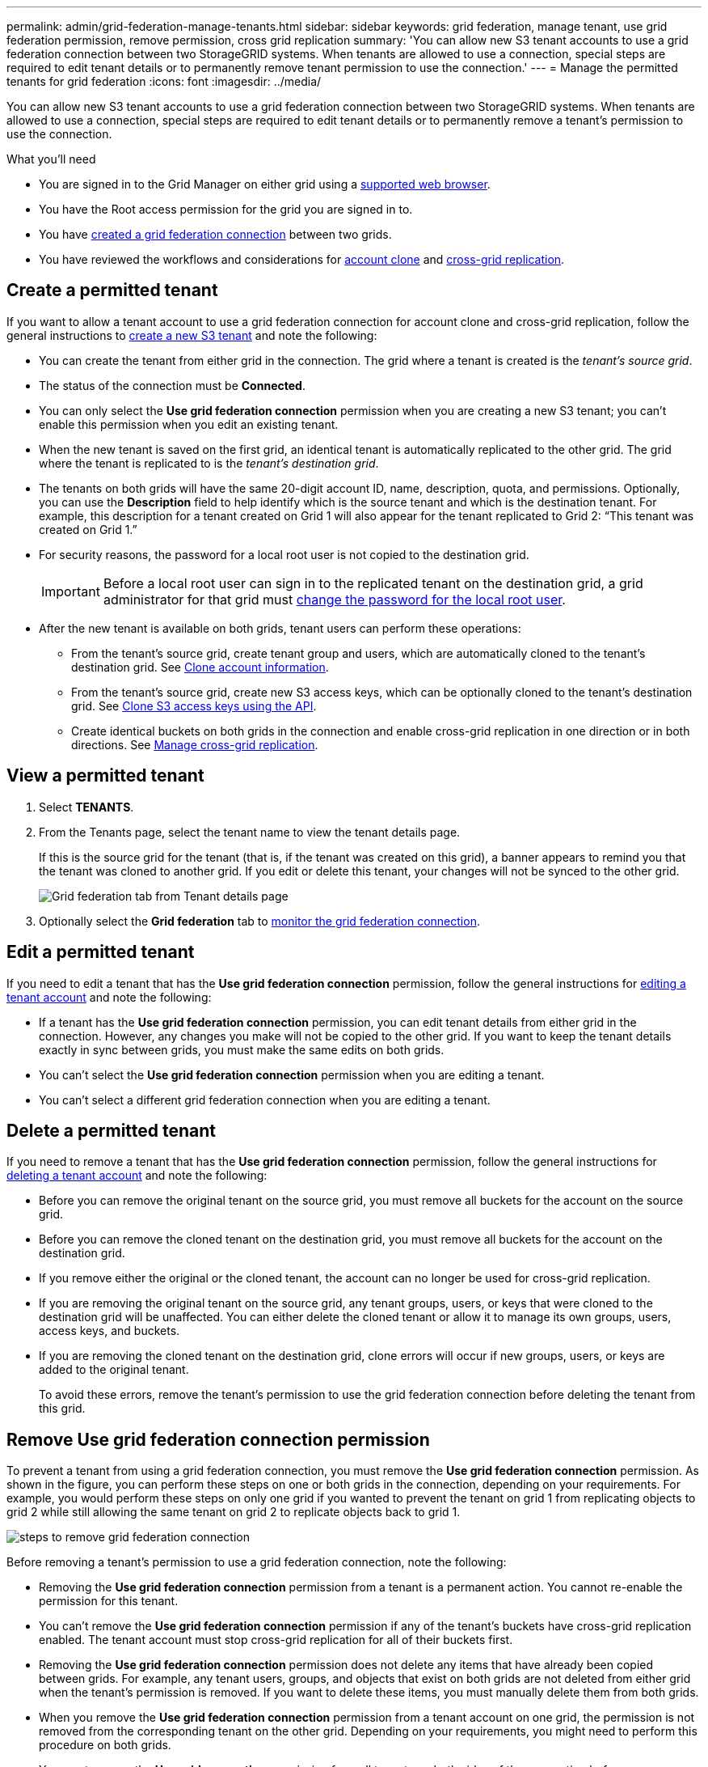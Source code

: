 ---
permalink: admin/grid-federation-manage-tenants.html
sidebar: sidebar
keywords: grid federation, manage tenant, use grid federation permission, remove permission, cross grid replication
summary: 'You can allow new S3 tenant accounts to use a grid federation connection between two StorageGRID systems. When tenants are allowed to use a connection, special steps are required to edit tenant details or to permanently remove tenant permission to use the connection.'
---
= Manage the permitted tenants for grid federation
:icons: font
:imagesdir: ../media/

[.lead]
You can allow new S3 tenant accounts to use a grid federation connection between two StorageGRID systems. When tenants are allowed to use a connection, special steps are required to edit tenant details or to permanently remove a tenant's permission to use the connection.

.What you'll need

* You are signed in to the Grid Manager on either grid using a xref:../admin/web-browser-requirements.adoc[supported web browser].
* You have the Root access permission for the grid you are signed in to. 
* You have xref:grid-federation-create-connection.adoc[created a grid federation connection] between two grids.
* You have reviewed the workflows and considerations for xref:grid-federation-what-is-account-clone.adoc[account clone] and xref:grid-federation-what-is-cross-grid-replication.adoc[cross-grid replication].

== Create a permitted tenant
If you want to allow a tenant account to use a grid federation connection for account clone and cross-grid replication, follow the general instructions to xref:creating-tenant-account.adoc[create a new S3 tenant] and note the following:

* You can create the tenant from either grid in the connection. The grid where a tenant is created is the _tenant's source grid_.

* The status of the connection must be *Connected*.

* You can only select the *Use grid federation connection* permission when you are creating a new S3 tenant; you can't enable this permission when you edit an existing tenant.

* When the new tenant is saved on the first grid, an identical tenant is automatically replicated to the other grid. The grid where the tenant is replicated to is the _tenant's destination grid_.

* The tenants on both grids will have the same 20-digit account ID, name, description, quota, and permissions. Optionally, you can use the *Description* field to help identify which is the source tenant and which is the destination tenant. For example, this description for a tenant created on Grid 1 will also appear for the tenant replicated to Grid 2: "`This tenant was created on Grid 1.`"

* For security reasons, the password for a local root user is not copied to the destination grid.
+
IMPORTANT: Before a local root user can sign in to the replicated tenant on the destination grid, a grid administrator for that grid must xref:changing-password-for-tenant-local-root-user.adoc[change the password for the local root user].

* After the new tenant is available on both grids, tenant users can perform these operations:

** From the tenant's source grid, create tenant group and users, which are automatically cloned to the tenant's destination grid. See xref:../tenant/grid-federation-account-clone.adoc[Clone account information].
** From the tenant's source grid, create new S3 access keys, which can be optionally cloned to the tenant's destination grid. See xref:../tenant/grid-federation-clone-keys-with-api.adoc[Clone S3 access keys using the API].
** Create identical buckets on both grids in the connection and enable cross-grid replication in one direction or in both directions. See xref:../tenant/grid-federation-manage-cross-grid-replication.adoc[Manage cross-grid replication].

== View a permitted tenant

. Select *TENANTS*.

. From the Tenants page, select the tenant name to view the tenant details page.
+ 
If this is the source grid for the tenant (that is, if the tenant was created on this grid), a banner appears to remind you that the tenant was cloned to another grid. If you edit or delete this tenant, your changes will not be synced to the other grid.
+
image::../media/grid-federation-tenant-detail.png[Grid federation tab from Tenant details page]

. Optionally select the *Grid federation* tab to link:../monitor/grid-federation-monitor-connections.html[monitor the grid federation connection].

== Edit a permitted tenant

If you need to edit a tenant that has the *Use grid federation connection* permission, follow the general instructions for xref:editing-tenant-account.adoc[editing a tenant account] and note the following:

* If a tenant has the *Use grid federation connection* permission, you can edit tenant details from either grid in the connection. However, any changes you make will not be copied to the other grid. If you want to keep the tenant details exactly in sync between grids, you must make the same edits on both grids.

* You can't select the *Use grid federation connection* permission when you are editing a tenant.

* You can't select a different grid federation connection when you are editing a tenant.


== Delete a permitted tenant

If you need to remove a tenant that has the *Use grid federation connection* permission, follow the general instructions for xref:deleting-tenant-account.adoc[deleting a tenant account] and note the following:

* Before you can remove the original tenant on the source grid, you must remove all buckets for the account on the source grid.

* Before you can remove the cloned tenant on the destination grid, you must remove all buckets for the account on the destination grid.

* If you remove either the original or the cloned tenant, the account can no longer be used for cross-grid replication. 

* If you are removing the original tenant on the source grid, any tenant groups, users, or keys that were cloned to the destination grid will be unaffected. You can either delete the cloned tenant or allow it to manage its own groups, users, access keys, and buckets.

* If you are removing the cloned tenant on the destination grid, clone errors will occur if new groups, users, or keys are added to the original tenant.
+
To avoid these errors,  remove the tenant's permission to use the grid federation connection before deleting the tenant from this grid.

== [[remove-grid-federation-permission]]Remove Use grid federation connection permission

To prevent a tenant from using a grid federation connection, you must remove the *Use grid federation connection* permission. As shown in the figure, you can perform these steps on one or both grids in the connection, depending on your requirements. For example, you would perform these steps on only one grid if you wanted to prevent the tenant on grid 1 from replicating objects to grid 2 while still allowing the same tenant on grid 2 to replicate objects back to grid 1.

image:../media/grid-federation-remove-permission.png[steps to remove grid federation connection]

Before removing a tenant's permission to use a grid federation connection, note the following:

* Removing the *Use grid federation connection* permission from a tenant is a permanent action. You cannot re-enable the permission for this tenant.

* You can't remove the *Use grid federation connection* permission if any of the tenant's buckets have cross-grid replication enabled. The tenant account must stop cross-grid replication for all of their buckets first. 

* Removing the *Use grid federation connection* permission does not delete any items that have already been copied between grids. For example, any tenant users, groups, and objects that exist on both grids are not deleted from either grid when the tenant's permission is removed. If you want to delete these items, you must manually delete them from both grids.

* When you remove the *Use grid federation connection* permission from a tenant account on one grid, the permission is not removed from the corresponding tenant on the other grid. Depending on your requirements, you might need to perform this procedure on both grids.

* You must remove the *Use grid connection* permission from all tenants on both sides of the connection before you can remove the grid federation connection itself. See xref:grid-federation-manage-connection.adoc[Manage grid federation connections] for details.

.What you'll need

* You are using a xref:../admin/web-browser-requirements.adoc[supported web browser].
* You have the Root access permission for both grids. 
* You have confirmed that cross-grid replication is stopped for all tenant buckets.

.Steps

. Sign in to the Grid Manager from the primary Admin Node.
. Remove the permission from the Grid federation page or the Tenants page.
+
[role="tabbed-block"]
====

.Grid federation page
--
.. Select *CONFIGURATION* > *System* > *Grid federation*.
.. Select the connection name to display its details page.
.. On the *Permitted tenants* tab, select radio button for the tenant. 
.. Select *Remove permission*.

--
.Tenants page
--
.. Select *TENANTS*.
.. Select the tenant's name to display the details page.
.. On the *Permitted tenants* tab, select radio button for the connection. 
.. Select *Remove permission*.

--

====

. Review the warnings in the confirmation dialog box, and select *Remove*.

* If the permission can be removed, you are returned to the details page and a success message is shown. This tenant can no longer use the grid federation connection. Optionally, go to the other grid and repeat these steps to remove the permission for the same tenant on the other grid.

* If one or more tenant buckets still have cross-grid replication enabled, an error is displayed.
+
image:../media/grid-federation-remove-permission-error.png[error message shown if tenant has cgr enabled for a bucket]
+
You can do either of the following:

** (Recommended.) Sign in to the Tenant Manager and disable replication for each of the tenant's buckets. See xref:../tenant/grid-federation-manage-cross-grid-replication.adoc[Manage cross-grid replication]. Then, repeat the steps to remove the *Use grid connection* permission.
** Remove the permission by force. See the next section.

== [[force_remove_permission]]Remove the permission by force

If necessary, you can force the removal of a tenant's permission to use a grid federation connection even if tenant buckets have cross-grid replication enabled. Before removing a tenant's permission by force, note the general considerations for <<remove-grid-federation-permission,removing the permission>> as well as these additional considerations:

* If you remove the *Use grid federation connection* permission by force, any objects that are already in the process of being replicated to the other grid will continue to be replicated. To prevent these in-process objects from reaching the destination bucket, you must remove the tenant's permission on the other grid as well.

* Any objects ingested into the source bucket after you remove the *Use grid federation connection* permission will never be replicated to the destination bucket.

.Steps
. Sign in to the Grid Manager from the primary Admin Node.
. Select *CONFIGURATION* > *System* > *Grid federation*.
. Select the connection name to display its details page.
. On the *Permitted tenants* tab, select radio button for the tenant. 
. Select *Remove permission*.
. Review the warnings in the confirmation dialog box, and select  *Force remove*.
+
A success message appears. This tenant can no longer use the grid federation connection.

. As required, go to the other grid and repeat these steps to force-remove the permission for the same tenant account on the other grid. For example, you should repeat these steps on the other grid to prevent in-process objects from reaching the destination bucket.



